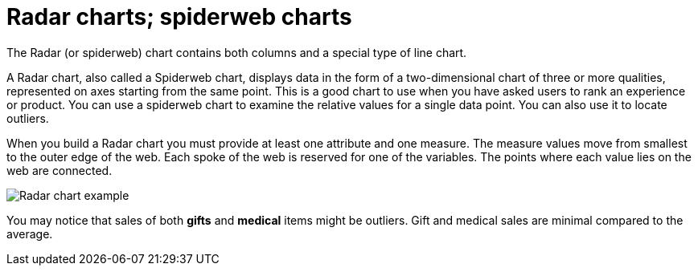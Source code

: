 = Radar charts; spiderweb charts
:last_updated: 12/31/2020
:experimental:
:linkatrrs:

The Radar (or spiderweb) chart contains both columns and a special type of line chart.

A Radar chart, also called a Spiderweb chart, displays data in the form of a two-dimensional chart of three or more qualities, represented on axes starting from the same point.
This is a good chart to use when you have asked users to rank an experience or product.
You can use a spiderweb chart to examine the relative values for a single data point.
You can also use it to locate outliers.

When you build a Radar chart you must provide at least one attribute and one measure.
The measure values move from smallest to the outer edge of the web.
Each spoke of the web is reserved for one of the variables.
The points where each value lies on the web are connected.

image::chartconfig-spiderweb.png[Radar chart example]

You may notice that sales of both *gifts* and *medical* items might be outliers.
Gift and medical sales are minimal compared to the average.
